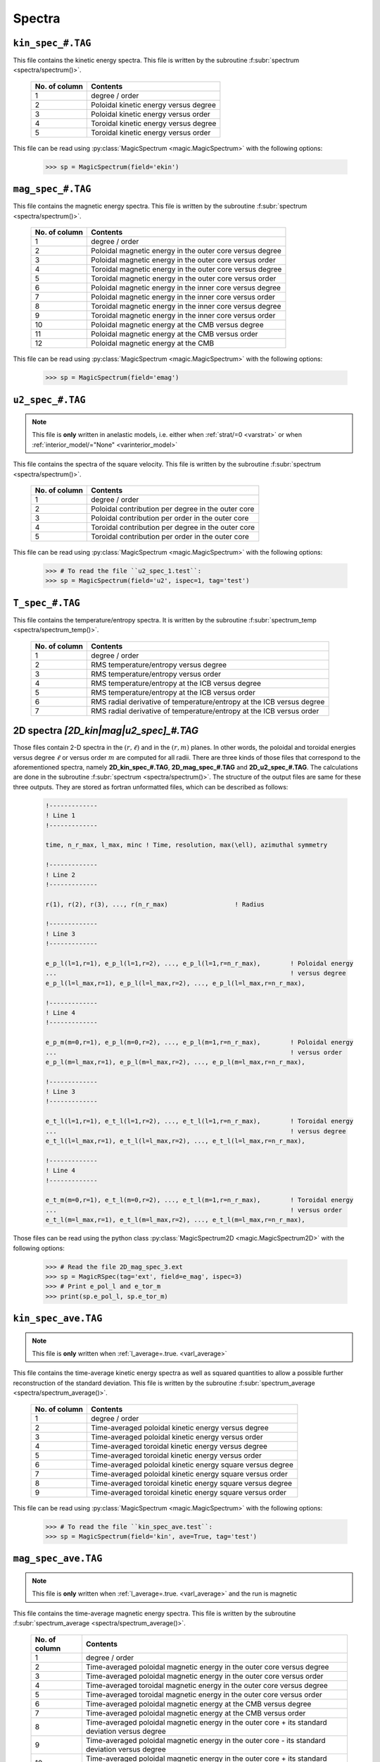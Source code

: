 .. _secSpecFiles:

Spectra
=======

.. _secKinSpecFile:

``kin_spec_#.TAG``
------------------

This file contains the kinetic energy spectra. This file is written by the
subroutine :f:subr:`spectrum <spectra/spectrum()>`.

   +---------------+-----------------------------------------------------------+
   | No. of column | Contents                                                  |
   +===============+===========================================================+
   | 1             | degree / order                                            |
   +---------------+-----------------------------------------------------------+
   | 2             | Poloidal kinetic energy versus degree                     |
   +---------------+-----------------------------------------------------------+
   | 3             | Poloidal kinetic energy versus order                      |
   +---------------+-----------------------------------------------------------+
   | 4             | Toroidal kinetic energy versus degree                     |
   +---------------+-----------------------------------------------------------+
   | 5             | Toroidal kinetic energy versus order                      |
   +---------------+-----------------------------------------------------------+

This file can be read using :py:class:`MagicSpectrum <magic.MagicSpectrum>` with the following options:

   >>> sp = MagicSpectrum(field='ekin')

.. _secMagSpecFile:

``mag_spec_#.TAG``
------------------

This file contains the magnetic energy spectra. This file is written by the
subroutine :f:subr:`spectrum <spectra/spectrum()>`.

   +---------------+-----------------------------------------------------------+
   | No. of column | Contents                                                  |
   +===============+===========================================================+
   | 1             | degree / order                                            |
   +---------------+-----------------------------------------------------------+
   | 2             | Poloidal magnetic energy in the outer core versus degree  |
   +---------------+-----------------------------------------------------------+
   | 3             | Poloidal magnetic energy in the outer core versus order   |
   +---------------+-----------------------------------------------------------+
   | 4             | Toroidal magnetic energy in the outer core versus degree  |
   +---------------+-----------------------------------------------------------+
   | 5             | Toroidal magnetic energy in the outer core versus order   |
   +---------------+-----------------------------------------------------------+
   | 6             | Poloidal magnetic energy in the inner core versus degree  |
   +---------------+-----------------------------------------------------------+
   | 7             | Poloidal magnetic energy in the inner core versus order   |
   +---------------+-----------------------------------------------------------+
   | 8             | Toroidal magnetic energy in the inner core versus degree  |
   +---------------+-----------------------------------------------------------+
   | 9             | Toroidal magnetic energy in the inner core versus order   |
   +---------------+-----------------------------------------------------------+
   | 10            | Poloidal magnetic energy at the CMB versus degree         |
   +---------------+-----------------------------------------------------------+
   | 11            | Poloidal magnetic energy at the CMB versus order          |
   +---------------+-----------------------------------------------------------+
   | 12            | Poloidal magnetic energy at the CMB                       |
   +---------------+-----------------------------------------------------------+

This file can be read using :py:class:`MagicSpectrum <magic.MagicSpectrum>` with the following options:

   >>> sp = MagicSpectrum(field='emag')

.. _secu2SpecFile:

``u2_spec_#.TAG``
-----------------

.. note:: This file is **only** written in anelastic models, i.e. either when
          :ref:`strat/=0 <varstrat>` or when :ref:`interior_model/="None" <varinterior_model>`

This file contains the spectra of the square velocity. This file is written by the
subroutine :f:subr:`spectrum <spectra/spectrum()>`.

   +---------------+-----------------------------------------------------------+
   | No. of column | Contents                                                  |
   +===============+===========================================================+
   | 1             | degree / order                                            |
   +---------------+-----------------------------------------------------------+
   | 2             | Poloidal contribution per degree in the outer core        |
   +---------------+-----------------------------------------------------------+
   | 3             | Poloidal contribution per order in the outer core         |
   +---------------+-----------------------------------------------------------+
   | 4             | Toroidal contribution per degree in the outer core        |
   +---------------+-----------------------------------------------------------+
   | 5             | Toroidal contribution per order in the outer core         |
   +---------------+-----------------------------------------------------------+

This file can be read using :py:class:`MagicSpectrum <magic.MagicSpectrum>` with the following options:

   >>> # To read the file ``u2_spec_1.test``:
   >>> sp = MagicSpectrum(field='u2', ispec=1, tag='test')

                                             
.. _secTSpecFile:

``T_spec_#.TAG``
----------------

This file contains the temperature/entropy spectra. It is written by the subroutine
:f:subr:`spectrum_temp <spectra/spectrum_temp()>`.

   +---------------+-----------------------------------------------------------+
   | No. of column | Contents                                                  |
   +===============+===========================================================+
   | 1             | degree / order                                            |
   +---------------+-----------------------------------------------------------+
   | 2             | RMS temperature/entropy versus degree                     |
   +---------------+-----------------------------------------------------------+
   | 3             | RMS temperature/entropy versus order                      |
   +---------------+-----------------------------------------------------------+
   | 4             | RMS temperature/entropy at the ICB versus degree          |
   +---------------+-----------------------------------------------------------+
   | 5             | RMS temperature/entropy at the ICB versus order           |
   +---------------+-----------------------------------------------------------+
   | 6             | RMS radial derivative of temperature/entropy at the ICB   |
   |               | versus degree                                             |
   +---------------+-----------------------------------------------------------+
   | 7             | RMS radial derivative of temperature/entropy at the ICB   |
   |               | versus order                                              |
   +---------------+-----------------------------------------------------------+

.. _sec2DSpectra:

2D spectra `[2D_kin|mag|u2_spec]_#.TAG`
--------------------------------------

Those files contain 2-D spectra in the :math:`(r,\ell)` and in the
:math:`(r,m)` planes.  In other words, the poloidal and toroidal energies
versus degree :math:`\ell` or versus order :math:`m` are computed for all
radii. There are three kinds of those files that correspond to the
aforementioned spectra, namely **2D_kin_spec_#.TAG**, **2D_mag_spec_#.TAG**
and **2D_u2_spec_#.TAG**. The calculations are done in the subroutine
:f:subr:`spectrum <spectra/spectrum()>`. The structure of the output files 
are same for these three outputs. They are stored as fortran unformatted files,
which can be described as follows:


   .. code-block:: fortran

       !-------------
       ! Line 1
       !-------------

       time, n_r_max, l_max, minc ! Time, resolution, max(\ell), azimuthal symmetry

       !-------------
       ! Line 2
       !-------------

       r(1), r(2), r(3), ..., r(n_r_max)                  ! Radius

       !-------------
       ! Line 3
       !-------------

       e_p_l(l=1,r=1), e_p_l(l=1,r=2), ..., e_p_l(l=1,r=n_r_max),        ! Poloidal energy
       ...                                                               ! versus degree
       e_p_l(l=l_max,r=1), e_p_l(l=l_max,r=2), ..., e_p_l(l=l_max,r=n_r_max),

       !-------------
       ! Line 4
       !-------------

       e_p_m(m=0,r=1), e_p_l(m=0,r=2), ..., e_p_l(m=1,r=n_r_max),        ! Poloidal energy
       ...                                                               ! versus order
       e_p_l(m=l_max,r=1), e_p_l(m=l_max,r=2), ..., e_p_l(m=l_max,r=n_r_max),

       !-------------
       ! Line 3
       !-------------

       e_t_l(l=1,r=1), e_t_l(l=1,r=2), ..., e_t_l(l=1,r=n_r_max),        ! Toroidal energy
       ...                                                               ! versus degree
       e_t_l(l=l_max,r=1), e_t_l(l=l_max,r=2), ..., e_t_l(l=l_max,r=n_r_max),

       !-------------
       ! Line 4
       !-------------

       e_t_m(m=0,r=1), e_t_l(m=0,r=2), ..., e_t_l(m=1,r=n_r_max),        ! Toroidal energy
       ...                                                               ! versus order
       e_t_l(m=l_max,r=1), e_t_l(m=l_max,r=2), ..., e_t_l(m=l_max,r=n_r_max),

Those files can be read using the python class :py:class:`MagicSpectrum2D <magic.MagicSpectrum2D>` with
the following options:

   >>> # Read the file 2D_mag_spec_3.ext
   >>> sp = MagicRSpec(tag='ext', field=e_mag', ispec=3)
   >>> # Print e_pol_l and e_tor_m
   >>> print(sp.e_pol_l, sp.e_tor_m)


.. _secKinSpecAveFile:

``kin_spec_ave.TAG``
--------------------

.. note:: This file is **only** written when :ref:`l_average=.true. <varl_average>`


This file contains the time-average kinetic energy spectra as well as squared quantities
to allow a possible further reconstruction of the standard deviation. 
This file is written by the subroutine :f:subr:`spectrum_average <spectra/spectrum_average()>`.

   +---------------+-----------------------------------------------------------+
   | No. of column | Contents                                                  |
   +===============+===========================================================+
   | 1             | degree / order                                            |
   +---------------+-----------------------------------------------------------+
   | 2             | Time-averaged poloidal kinetic energy versus degree       |
   +---------------+-----------------------------------------------------------+
   | 3             | Time-averaged poloidal kinetic energy versus order        |
   +---------------+-----------------------------------------------------------+
   | 4             | Time-averaged toroidal kinetic energy versus degree       |
   +---------------+-----------------------------------------------------------+
   | 5             | Time-averaged toroidal kinetic energy versus order        |
   +---------------+-----------------------------------------------------------+
   | 6             | Time-averaged poloidal kinetic energy square versus degree|
   +---------------+-----------------------------------------------------------+
   | 7             | Time-averaged poloidal kinetic energy square versus order |
   +---------------+-----------------------------------------------------------+
   | 8             | Time-averaged toroidal kinetic energy square versus degree|
   +---------------+-----------------------------------------------------------+
   | 9             | Time-averaged toroidal kinetic energy square versus order |
   +---------------+-----------------------------------------------------------+

This file can be read using :py:class:`MagicSpectrum <magic.MagicSpectrum>` with the following options:

   >>> # To read the file ``kin_spec_ave.test``:
   >>> sp = MagicSpectrum(field='kin', ave=True, tag='test')

.. _secMagSpecAveFile:

``mag_spec_ave.TAG``
--------------------

.. note:: This file is **only** written when :ref:`l_average=.true. <varl_average>` and
          the run is magnetic

This file contains the time-average magnetic energy spectra. This file is written by the
subroutine :f:subr:`spectrum_average <spectra/spectrum_average()>`.

   +---------------+------------------------------------------------------------------------+
   | No. of column | Contents                                                               |
   +===============+========================================================================+
   | 1             | degree / order                                                         |
   +---------------+------------------------------------------------------------------------+
   | 2             | Time-averaged poloidal magnetic energy in the outer core versus degree |
   +---------------+------------------------------------------------------------------------+
   | 3             | Time-averaged poloidal magnetic energy in the outer core versus order  |
   +---------------+------------------------------------------------------------------------+
   | 4             | Time-averaged toroidal magnetic energy in the outer core versus degree |
   +---------------+------------------------------------------------------------------------+
   | 5             | Time-averaged toroidal magnetic energy in the outer core versus order  |
   +---------------+------------------------------------------------------------------------+
   | 6             | Time-averaged poloidal magnetic energy at the CMB versus degree        |
   +---------------+------------------------------------------------------------------------+
   | 7             | Time-averaged poloidal magnetic energy at the CMB versus order         |
   +---------------+------------------------------------------------------------------------+
   | 8             | Time-averaged poloidal magnetic energy in the outer core + its standard|
   |               | deviation versus degree                                                |
   +---------------+------------------------------------------------------------------------+
   | 9             | Time-averaged poloidal magnetic energy in the outer core - its standard|
   |               | deviation versus degree                                                |
   +---------------+------------------------------------------------------------------------+
   | 10            | Time-averaged poloidal magnetic energy in the outer core + its standard|
   |               | deviation versus order                                                 |
   +---------------+------------------------------------------------------------------------+
   | 11            | Time-averaged poloidal magnetic energy in the outer core - its standard|
   |               | deviation versus order                                                 |
   +---------------+------------------------------------------------------------------------+
   | 12            | Time-averaged toroidal magnetic energy in the outer core + its standard|
   |               | deviation versus degree                                                |
   +---------------+------------------------------------------------------------------------+
   | 13            | Time-averaged toroidal magnetic energy in the outer core - its standard|
   |               | deviation versus degree                                                |
   +---------------+------------------------------------------------------------------------+
   | 14            | Time-averaged toroidal magnetic energy in the outer core + its standard|
   |               | deviation versus order                                                 |
   +---------------+------------------------------------------------------------------------+
   | 15            | Time-averaged toroidal magnetic energy in the outer core - its standard|
   |               | deviation versus order                                                 |
   +---------------+------------------------------------------------------------------------+
   | 16            | Time-averaged poloidal magnetic energy at the CMB + its standard       |
   |               | deviation versus order                                                 |
   +---------------+------------------------------------------------------------------------+
   | 17            | Time-averaged poloidal magnetic energy at the CMB - its standard       |
   |               | deviation versus order                                                 |
   +---------------+------------------------------------------------------------------------+


This file can be read using :py:class:`MagicSpectrum <magic.MagicSpectrum>` with the following options:

   >>> # To read the file ``mag_spec_ave.test``:
   >>> sp = MagicSpectrum(field='mag', ave=True, tag='test')


.. _secTempSpecAveFile:

``T_spec_ave.TAG``
------------------

.. note:: This file is **only** written when :ref:`l_average=.true. <varl_average>`

This file contains the time-averaged temperature/entropy spectra and their standard
deviation. It is written by the subroutine :f:subr:`spectrum_temp_average <spectra/spectrum_temp_average()>`.

   +---------------+-----------------------------------------------------------+
   | No. of column | Contents                                                  |
   +===============+===========================================================+
   | 1             | Spherical harmonic degree                                 |
   +---------------+-----------------------------------------------------------+
   | 2             | Time-averaged RMS temperature/entropy versus degree       |
   +---------------+-----------------------------------------------------------+
   | 3             | Standard deviation of the temperature/entropy versus      |
   |               | degree                                                    |
   +---------------+-----------------------------------------------------------+
   | 4             | Time-averaged RMS temperature/entropy at the ICB versus   |
   |               | degree                                                    |
   +---------------+-----------------------------------------------------------+
   | 5             | Standard deviation of the temperature/entropy at the ICB  |
   |               | versus degree                                             |
   +---------------+-----------------------------------------------------------+
   | 6             | Time-averaged temperature/entropy gradient at the ICB     |
   |               | versus degree                                             |
   +---------------+-----------------------------------------------------------+
   | 7             | Standard deviation of the temperature/entropy gradient    |
   |               | at the ICB  versus degree                                 |
   +---------------+-----------------------------------------------------------+

